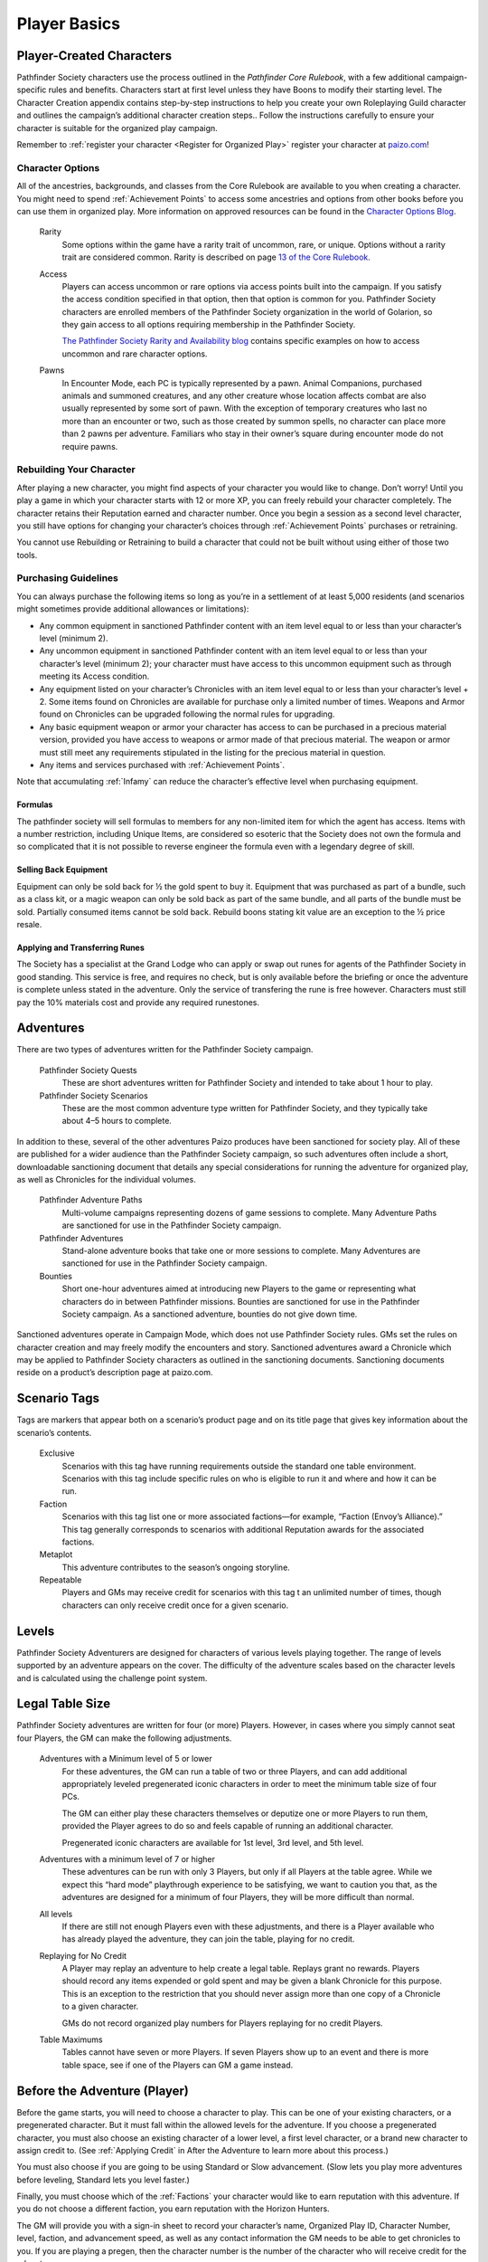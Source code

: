 =============
Player Basics
=============

Player-Created Characters
*********************************

Pathfinder Society characters use the process outlined in the *Pathfinder Core Rulebook*, with a few additional campaign-specific rules and benefits. Characters start at first level unless they have Boons to modify their starting level. The Character Creation appendix contains step-by-step instructions to help you create your own Roleplaying Guild character and outlines the campaign’s additional character creation steps.. Follow the instructions carefully to ensure your character is suitable for the organized play campaign.  

Remember to :ref:`register your character <Register for Organized Play>` register your character at `paizo.com <https://paizo.com/>`_!

Character Options
===========================

All of the ancestries, backgrounds, and classes from the Core Rulebook are available to you when creating a character. You might need to spend :ref:`Achievement Points` to access some ancestries and options from other books before you can use them in organized play. More information on approved resources can be found in the `Character Options Blog <https://paizo.com/community/blog/v5748dyo6sh3j?Pathfinder-Society-Character-Options>`_.
  
  Rarity
    Some options within the game have a rarity trait of uncommon, rare, or unique. Options without a rarity trait are considered common.  Rarity is described on page `13 of the Core Rulebook <http://2e.aonprd.com/Rules.aspx?ID=36>`_.

  Access 
    Players can access uncommon or rare options via access points built into the campaign. If you satisfy the access condition specified in that option, then that option is common for you. Pathfinder Society  characters are enrolled members of the Pathfinder Society organization in the world of Golarion, so they gain access to all options requiring  membership in the Pathfinder Society.

    `The Pathfinder Society Rarity and Availability blog <https://paizo.com/community/blog/v5748dyo6shcs?Rarity-and-Availability-in-Organized-Play>`_ contains specific examples on how to access uncommon and rare character options. 

  Pawns
    In Encounter Mode, each PC is typically represented by a pawn. Animal Companions, purchased animals and summoned creatures, and any other creature whose location affects combat are also usually represented by some sort of pawn. With the exception of temporary creatures who last no more than an encounter or two, such as those created by summon spells, no character can place more than 2 pawns per adventure. Familiars who stay in their owner’s square during encounter mode do not require pawns.

Rebuilding Your Character
=========================
After playing a new character, you might find aspects of your character you would like to change.  Don’t worry!  Until you play a game in which your character starts with 12 or more XP, you can freely rebuild your character completely. The character retains their Reputation earned and character number. Once you begin a session as a second level character, you still have options for changing your character’s choices through :ref:`Achievement Points` purchases or retraining.

You cannot use Rebuilding or Retraining to build a character that could not be built without using either of those two tools.

Purchasing Guidelines
=======================

You can always purchase the following items so long as you’re in a settlement of at least 5,000 residents (and scenarios might sometimes provide additional allowances or limitations):

- Any common equipment in sanctioned Pathfinder content with an item level equal to or less than your character’s level (minimum 2).
- Any uncommon equipment in sanctioned Pathfinder content with an item level equal to or less than your character’s level (minimum 2); your character must have access to this uncommon equipment such as through meeting its Access condition.
- Any equipment listed on your character’s Chronicles with an item level equal to or less than your character’s level + 2. Some items found on Chronicles are available for purchase only a limited number of times.  Weapons and Armor found on Chronicles can be upgraded following the normal rules for upgrading.
- Any basic equipment weapon or armor your character has access to can be purchased in a precious material version, provided you have access to weapons or armor made of that precious material. The weapon or armor must still meet any requirements stipulated in the listing for the precious material in question.
- Any items and services purchased with :ref:`Achievement Points`.

Note that accumulating :ref:`Infamy` can reduce the character’s effective level when purchasing equipment.

Formulas
------------------
The pathfinder society will sell formulas to members for any non-limited item for which the agent has access. Items with a number restriction, including Unique Items, are considered so esoteric that the Society does not own the formula and so complicated that it is not possible to reverse engineer the formula even with a legendary degree of skill.

Selling Back Equipment
------------------------------------
Equipment can only be sold back for ½ the gold spent to buy it.  Equipment that was purchased as part of a bundle, such as a class kit, or a magic weapon can only be sold back as part of the same bundle, and all parts of the bundle must be sold.  Partially consumed items cannot be sold back.  Rebuild boons stating kit value are an exception to the ½ price resale.

Applying and Transferring Runes
------------------------------------
The Society has a specialist at the Grand Lodge who can apply or swap out runes for agents of the Pathfinder Society in good standing.  This service is free, and requires no check, but is only available before the briefing or once the adventure is complete unless stated in the adventure.  Only the service of transfering the rune is free however.  Characters must still pay the 10% materials cost and provide any required runestones.

Adventures
************

There are two types of adventures written for the Pathfinder Society campaign. 

  Pathfinder Society Quests
    These are short adventures written for Pathfinder Society and intended to take about 1 hour to play.
  
  Pathfinder Society Scenarios 
    These are the most common adventure type written for Pathfinder Society, and they typically take about 4–5 hours to complete.

In addition to these, several of the other adventures Paizo produces have been sanctioned for society play.  All of these are published for a wider audience than the Pathfinder Society campaign, so such adventures often include a short, downloadable sanctioning document that details any special considerations for running the adventure for organized play, as well as Chronicles for the individual volumes.

  Pathfinder Adventure Paths 
    Multi-volume campaigns representing dozens of game sessions to complete. Many Adventure Paths are sanctioned for use in the Pathfinder Society campaign.
  
  Pathfinder Adventures
    Stand-alone adventure books that take one or more sessions to complete. Many Adventures are sanctioned for use in the Pathfinder Society campaign.
  
  Bounties
    Short one-hour adventures aimed at  introducing new Players to the game or representing what characters do in between Pathfinder missions. Bounties are sanctioned for use in the Pathfinder Society campaign. As a sanctioned adventure, bounties do not give down time.

Sanctioned adventures operate in Campaign Mode, which does not use Pathfinder Society rules. GMs set the rules on character creation and may freely modify the encounters and story.  Sanctioned adventures award a Chronicle which may be applied to Pathfinder Society characters as outlined in the sanctioning documents.  Sanctioning documents reside on a product’s description page at paizo.com.

Scenario Tags
***************
Tags are markers that appear both on a scenario’s product page and on its title page that gives key information about the scenario’s contents.

  Exclusive
    Scenarios with this tag have running requirements outside the standard one table environment. Scenarios with this tag include specific rules on who is eligible to run it and where and how it can be run.
  
  Faction
    Scenarios with this tag list one or more associated factions—for example, “Faction (Envoy’s Alliance).” This tag generally corresponds to scenarios with additional Reputation awards for the associated factions.
  
  Metaplot 
    This adventure contributes to the season’s ongoing storyline.
  
  Repeatable 
    Players and GMs may receive credit for scenarios with this tag t an unlimited number of times, though characters can only receive credit once for a given scenario.

Levels
******

Pathfinder Society Adventurers are designed for characters of various levels playing together. The range of levels supported by an adventure appears on the cover. The difficulty of the adventure scales based on the character levels and is calculated using the challenge point system. 

Legal Table Size
************************

Pathfinder Society adventures are written for four (or more) Players.  However, in cases where you simply cannot seat four Players, the GM can make the following adjustments.

  Adventures with a Minimum level of 5 or lower
    For these adventures, the GM can run a table of two or three Players, and can add additional appropriately leveled pregenerated iconic characters in order to meet the minimum table size of four PCs.

    The GM can either play these characters themselves or deputize one or more Players to run them, provided the Player agrees to do so and feels capable of running an additional character.

    Pregenerated iconic characters are available for 1st level, 3rd level, and 5th level.

  Adventures with a minimum level of 7 or higher 
    These adventures can be run with only 3 Players, but only if all Players at the table agree.  While we expect this “hard mode” playthrough experience to be satisfying, we want to caution you that, as the adventures are designed for a minimum of four Players, they will be more difficult than normal. 
  
  All levels  
    If there are still not enough Players even with these adjustments, and there is a Player available who has already played the adventure, they can join the table, playing for no credit.  

  Replaying for No Credit 
    A Player may replay an adventure to help create a legal table. Replays grant no rewards.  Players should  record any items expended or gold spent and may be given a blank Chronicle for this purpose.  This is an exception to the restriction that you should never assign more than one copy of a Chronicle to a given character.

    GMs do not record organized play numbers for Players replaying for no credit Players. 

  Table Maximums 
    Tables cannot have seven or more Players. If seven Players show up to an event and there is more table space, see if one of the Players can GM a game instead.

Before the Adventure (Player)
******************************

Before the game starts, you will need to choose a character to play.  This can be one of your existing characters, or a pregenerated character.  But it must fall within the allowed levels for the adventure.  If you choose a pregenerated character, you must also choose an existing character of a lower level, a first level character, or a brand new character to assign credit to.  (See :ref:`Applying Credit` in After the Adventure to learn more about this process.)  

You must also choose if you are going to be using Standard or Slow advancement.  (Slow lets you play more adventures before leveling, Standard lets you level faster.)

Finally, you must choose which of the :ref:`Factions` your character would like to earn reputation with this adventure.  If you do not choose a different faction, you earn reputation with the Horizon Hunters.

The GM will provide you with a sign-in sheet to record your character’s name, Organized Play ID, Character Number, level, faction, and advancement speed, as well as any contact information the GM needs to be able to get chronicles to you.  If you are playing a pregen, then the character number is the number of the character who will receive credit for the adventure.

One Character per Adventure
=============================
You can have as many active characters as you want in Pathfinder Society. However, you can play only one of your characters during a specific adventure. Characters engaged in play-by-post are considered busy and may not be used in another game while the play-by-post is running.

One Adventure per Character
=============================
A character can only take part in one adventure at a time.  From the time the character begins an adventure, to the time Chronicles are issued, that character cannot be involved in any other adventure.

Replaying Adventures
----------------------
When replaying an adventure, or playing an adventure you have already GMed please follow the additional two guidelines.

1. Notify the GM: Inform the GM that you have already played the adventure or run it as a GM. Although a GM should endeavor to be flexible, the GM maintains the right to deny running the adventure for you if they feel uncomfortable running the event for Players who have foreknowledge of the story.
2. No Spoilers: When you are replaying an adventure, avoid spoiling the adventure’s plot or using insider information to affect gameplay. Doing so can be grounds for the GM to remove you from the table. In general, be mindful in separating Player knowledge from character knowledge, and if you are uncertain how to proceed, speak privately with the GM to determine the best course of action.

During the Adventure (Player)
******************************

Each adventure typically begins with a briefing, either in the form of a letter, a meeting with a venture-captain, or an offer of a job by an employer.  

Hero Points: Immediately after that briefing, the GM will distribute initial Hero Points.  Rules for Hero Points can be found on Page 467 of the Core Rulebook.  Some rewards, such as :ref:`GM Glyphs <Rewards>`, :ref:`Campaign Coins <Rewards>`, and :ref:`Order of the Wayfinder <Rewards>` provide the Players with extra Hero Points at this time.

School Consumables 
==================
In a Pathfinder Society Scenario, your character also receives gifts from their friends and connections before leaving on missions.  At this point, you can select your free consumable item or items from the list below.  You can choose a consumable from a level lower than yours if you wish.

If not used by the end of the adventure, the item is returned to the character’s contacts.  If you neglect to choose an item, you receive the default choice of a healing potion of the appropriate level.  Consumable items for Pregens are already included in their character sheets and do not gain additional consumable at this step.

Table: Spells School Consumables
---------------------------------------------

.. csv-table:: 
   :file: _static/csv/spellsItems.csv
   :widths: 10, 45, 45
   :header-rows: 1

Table: Scrolls School Consumables
---------------------------------------------

.. csv-table:: 
   :file: _static/csv/scrollsItems.csv
   :widths: 10, 45, 45
   :header-rows: 1

Table: Swords School Consumables
---------------------------------------------

.. csv-table:: 
   :file: _static/csv/swordsItems.csv
   :widths: 10, 45, 45
   :header-rows: 1

Table: Generalist Consumables
----------------------------------------------------
  
.. csv-table:: 
   :file: _static/csv/generalistItems.csv
   :widths: 10, 45, 45
   :header-rows: 1

Purchasing Equipment 
--------------------------

This will also often be the last opportunity your character has to purchase any needed equipment for the adventure.

**Explore, Report, Cooperate:** Remember, your character is a member of the Pathfinder Society, working with colleagues and friends, under the motto!

Treasure 
=========

As characters work their way through the adventure, they will discover or earn Treasure Bundles. These are simplified units that represent an even share of the adventure’s rewards. A standard scenario has a 10 such Treasure Bundles. The GM will track how many treasure bundles found and present the information to the Players at the end of the adventure. 

Don’t worry if you do not get all the treasure bundles. The game’s rewards are balanced around the assumption that you will get 8 or 9 treasure bundles on average.

Characters may also find named items of treasure or consumable magic items. These items are available for use during the adventure and often appear as purchasable items on Chronicles. 

Infamy
========

Infamy represents a character’s reputation for performing evil or criminal actions.  Some scenarios will call out specific actions that will cause characters one or more PCs to gain infamy.  Additionally the GM may assign infamy for other evil or criminal acts not called out by the scenario.

  Warnings 
    The GM must warn the Player that their act will incur Infamy.  This warning can be in character or out of character but must be clear to the Player.  If the PC goes through with the action, they earn the point of infamy.

  Effects of Infamy 
    Each point of infamy reduces the PCs effective level by one for purposes of purchasing gear.

If a PC ends a game with 3 Infamy, they are ejected from the Pathfinder Society and are no longer viable to play in the campaign.  The character should be marked dead when the table is reported.

**Infamy is not for Player actions. Players who commit or describe character actions in violation of the community standards are subject to disciplinary sanctions outlined in the :ref:`community policy <Violation Enforcement Procedures>`.**

After the Adventure (Player)
*****************************

Negative Effects
========================

The Pathfinder Society takes care of its members by removing most ongoing nonpermanent negative conditions and repairing  agents’ damaged gear to the condition it was in at the start of the scenario.

The following conditions are not automatically removed and must be cleared from the character before the end of the adventure or the character ceases to be available for organized play:

- Death
- Permanent petrification, polymorph effects, or negative conditions
- Curses

Other PCs can use their spells, feats or class abilities to assist characters in recovering from negative effects.  They can also contribute consumables or even some of their gold, but they are not required to.  Characters can always use gold earned during the adventure to clear conditions and those costs must be deducted on the scenario Chronicle by the GM. GMs should report characters with uncleared conditions as dead.

  Pregenerated Characters
    Condition removal applies to pregenerated characters and any unresolved conditions carry over to the Pathfinder Society character receiving credit for the adventure.  If that would mean the character would be marked dead, then that occurs immediately.

    When determining order of payment, Players should apply party funds, then Pathfinder Society character resources, then sale of pregenerated character gear. If sold to pay for removing a negative effect, a 1st-level character’s gear is worth 7.5 gold pieces, a 3rd-level character’s gear is worth 37.5 gold pieces, and a 5th-level character’s gear is worth 135 gold pieces.

Ongoing and Permanent Spells
================================================

All permanent or ongoing spell effects end at the end of the adventure, just after resolving negative conditions, with the exception of *Continual Flame*, and *Secret Page*. A character may carry over one of each of these spells to the next adventure. Record any ongoing spells along with equipment, along with the organized play number and Character ID of the caster, as well as the Level and DC of the spell. Spells lost by subsequent castings, counteracted, or otherwise lost must be crossed off the record.

Reputation
================================================
Reputation is a measure of how influential your character is with a particular faction, and higher scores open up new and more powerful ways that the faction can help you. In each adventure, characters who champion a faction’s ideals earn  Reputation.  Your character has a different Reputation score for each faction. You can read the Character Rewards page for more about the effects of :ref:`Reputation <Table: Faction Reputations>` or the :ref:`PC Reputation` page for more about how reputation is awarded.

Treasures and Gold
====================

Unlike a traditional game in which the PCs would divide recovered magic items and other treasure among themselves, Pathfinder Society awards each participating PC a share of gold pieces based on their respective levels. Rather than divide up the magic items unequally, PCs have equal access to any special treasure found, represented by the items listed on the Chronicle.  Rules for purchasing these items can be found under :ref:`Purchasing Guidelines`.

Downtime
=========

Between adventures, each character may participate in Downtime activities.  Scenarios and Quests grant two days of downtime per XP earned. Characters that chose :ref:`field-commissioned agent <Membership in the Pathfinder Society>` during step 11 of character creation earn 3 days of downtime per XP.

A character can always use Downtime as described in the Core Rulebook on Crafting, Earn Income, and retraining. Other downtime activities might apply based on  Achievement Point boons or as described in the adventure.  Downtime must be spent at the end of the session or it expires; it cannot be stockpiled for later use, though characters may engage in Downtime activities that span multiple sessions.  Consult GM Basics more on the detailed mechanics of :ref:`Downtime` in PFS.

Levelling Up
=============

Characters accumulate XP every time they play an adventure.. For every 12 XP earned, characters advance 1 level.  

This progression is roughly equivalent to the Slow Advancement progression (`Core Rulebook 509 <https://2e.aonprd.com/Rules.aspx?ID=574>`_). Leveling up happens after all other rewards for the scenario are calculated, including Downtime, however characters can still purchase equipment after levelling up.  Characters who earned  the requisite number of XP must level before joining another game. XP is *NOT* reset to zero after characters level.  

Record-Keeping
=================
Organized play characters rely on good recordkeeping to ensure accurate information while playing.  Several methods of tracking exist, but the most prevalent is the Chronicle. Every organized play published or sanctioned adventure contains a Chronicle, though Players can choose alternative tracking methods and keep the Chronicles as backup.

Upon completing an adventure, Players each receive a Chronicle sheet from the GM.  This sheet includes a summary of the adventure; indications of any choices made along the way which may impact the future of the campaign, and a log of rewards earned while exploring. It also provides areas for notes, purchases, and the acquisition/removal of conditions. Players using other tracking methods should ensure all the data on the Chronicle is reflected in their records.

Record Format
---------------
Players may choose to keep their records digitally or in paper files. If stored digitally, Players must be comfortable with GMs handling their device while reviewing records. If in paper files, all pages must be carried to games.


Applying Credit
------------------
Chronicles and their associated information is assigned to the character identified on the registration sheet.  Information from the Chronicle applies when the character adds the Chronicle to their record. Credit applies immediately except for the following circumstances:

Sanctioned Pathfinder Adventures and Adventure Paths 
^^^^^^^^^^^^^^^^^^^^^^^^^^^^^^^^^^^^^^^^^^^^^^^^^^^^^^^^^^^^^^^^^^^^^^^^
These adventures often grant a single Chronicles with 12 or more XP. Characters should apply the XP (and the proportional rewards) in blocks of 4, so that characters may level between applications. 

Pregenerated Characters
^^^^^^^^^^^^^^^^^^^^^^^^^^^^^^^^^^^^
Chronicles not being applied to 1st level characters should be held until the assigned character reaches the level of the pregenerated character. Pregen chronicles assigned to 1st level characters gain the following limitations:
- Award Treasure Bundles/Gold as if the earning character was 1st level.
- Characters do not  benefit from any boons or item unlocks until the character reaches the minimum Chronicle level 
- Downtime applies as to a 1st level character.
- Chronicles apply in the order in which they were played. Add all earned rewards and make Downtime checks before applying the next Chronicle. Applying credit in batches may advance a character multiple levels. The character’s level cannot exceed the level of any Chronicle applied to them, so any out-of-level Chronicles applied are lost. 


Digital Records
-----------------
Chronicles and their associated information is assigned to the character identified on the registration.  Information from the Chronicle applies when the character adds the Chronicle to their record.
